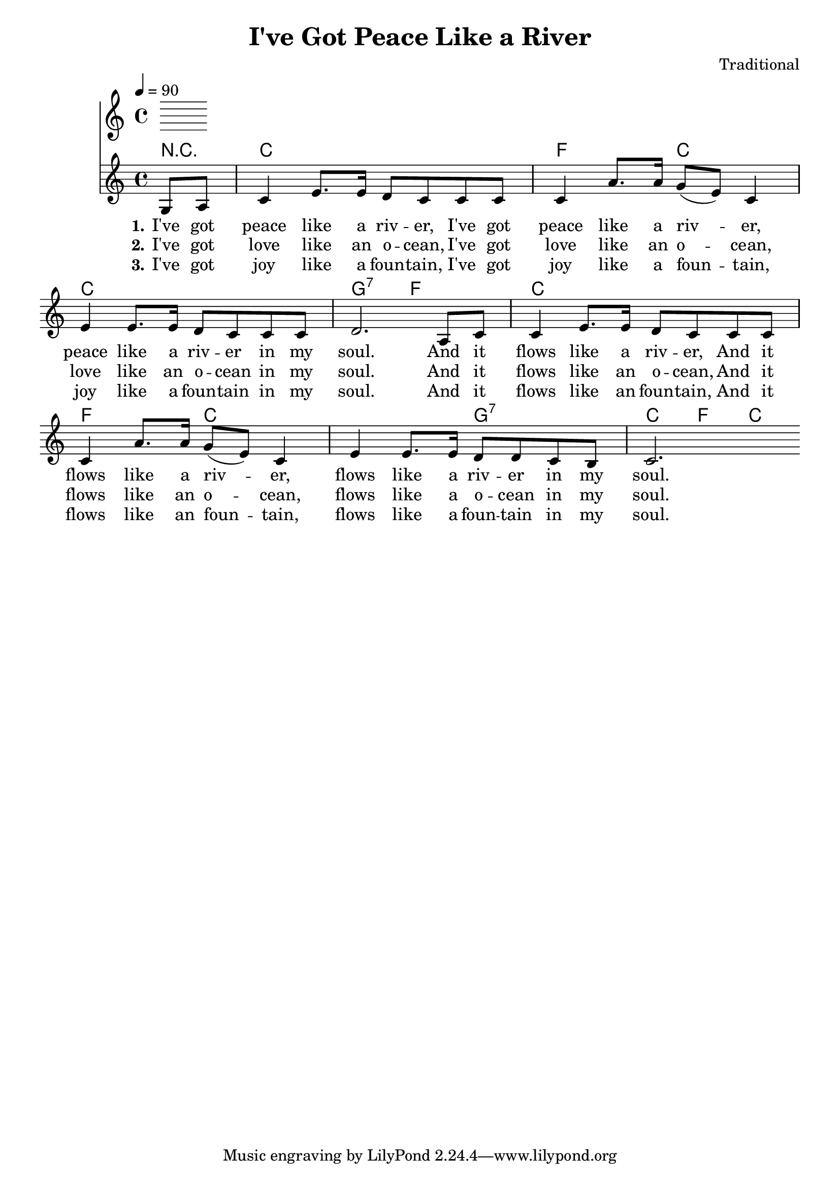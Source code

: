 \version "2.10.33"

\header {
  title = "I've Got Peace Like a River"
  composer = "Traditional"
}

Chords = \chordmode {
  \partial 1 r4 c1
  f2 c2
  c1 g2:7 
  f2 c1 f2 c2 c2 g2:7 c4 f4 c4
}

\score{

  << 

  \tempo 4 = 90

  \new ChordNames {
    \set chordChanges = ##t
    \Chords
  }
  \relative c' {
    \time 4/4
    \key c \major

    \partial 4 g8 a8 c4 e8. e16 d8 c8 
    c c c4 a'8. a16 g8 ( e8 ) c4
    e4 e8. e16 d8 c c8 c d2.
    a8 c8 c4 e8. e16 d8 c8 
    c c c4 a'8. a16 g8 ( e8 ) c4
    e4 e8. e16 d8 d c8 b8 c2. \bar ":|"
  }
  \addlyrics {
    \set stanza = "1."
    I've got peace like a riv -- er,
    I've got peace like a riv_ -- er,
    peace like a riv -- er in my soul.
    And it flows like a riv -- er,
    And it flows like a riv -- er,
    flows like a riv -- er in my soul.
  }
  \addlyrics {
    \set stanza = "2."
    I've got love like an o -- cean,
    I've got love like an o -- cean,
    love like an o -- cean in my soul.
    And it flows like an o -- cean,
    And it flows like an o -- cean,
    flows like a o -- cean in my soul.
  }
  \addlyrics {
    \set stanza = "3."
    I've got joy like a foun -- tain,
    I've got joy like a foun -- tain,
    joy like a foun -- tain in my soul.
    And it flows like an foun -- tain,
    And it flows like an foun -- tain,
    flows like a foun -- tain in my soul.
  }
  >>

  \layout {
    \context {
      \Score
      \remove "Bar_number_engraver"
    }
    \context {
     \Lyrics
        \consists "Bar_engraver"
        \consists "Separating_line_group_engraver"
        \override BarLine #'transparent = ##t

    }
  }

  \midi {
    \context {
      \Score
        tempoWholesPerMinute = #(ly:make-moment 80 2)
    }
  }
}

